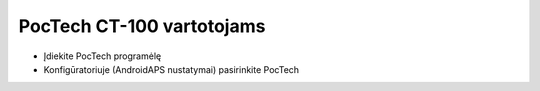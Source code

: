 PocTech CT-100 vartotojams
**************************************************
* Įdiekite PocTech programėlę
* Konfigūratoriuje (AndroidAPS nustatymai) pasirinkite PocTech
